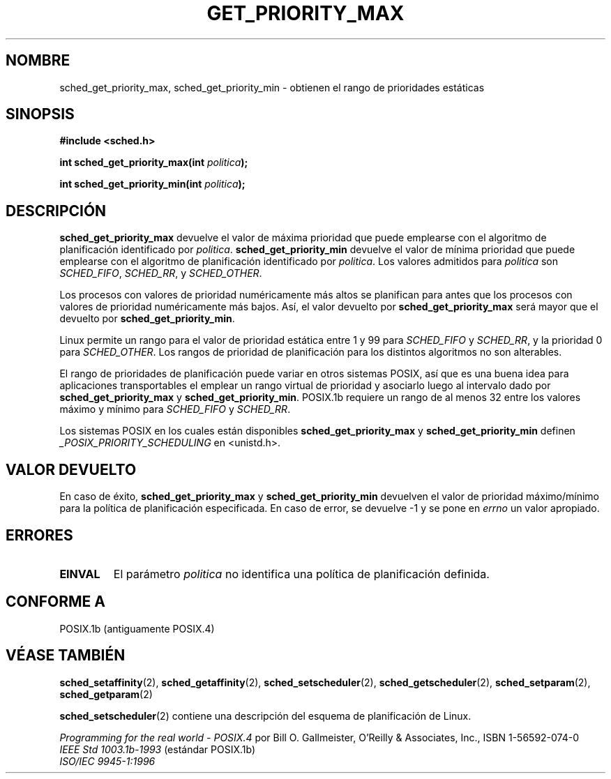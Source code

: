 .\" Hey Emacs! This file is -*- nroff -*- source.
.\"
.\" Copyright (C) Tom Bjorkholm & Markus Kuhn, 1996
.\"
.\" This is free documentation; you can redistribute it and/or
.\" modify it under the terms of the GNU General Public License as
.\" published by the Free Software Foundation; either version 2 of
.\" the License, or (at your option) any later version.
.\"
.\" The GNU General Public License's references to "object code"
.\" and "executables" are to be interpreted as the output of any
.\" document formatting or typesetting system, including
.\" intermediate and printed output.
.\"
.\" This manual is distributed in the hope that it will be useful,
.\" but WITHOUT ANY WARRANTY; without even the implied warranty of
.\" MERCHANTABILITY or FITNESS FOR A PARTICULAR PURPOSE.  See the
.\" GNU General Public License for more details.
.\"
.\" You should have received a copy of the GNU General Public
.\" License along with this manual; if not, write to the Free
.\" Software Foundation, Inc., 59 Temple Place, Suite 330, Boston, MA 02111,
.\" USA.
.\"
.\" 1996-04-01 Tom Bjorkholm <tomb@mydata.se>
.\"            First version written
.\" 1996-04-10 Markus Kuhn <mskuhn@cip.informatik.uni-erlangen.de>
.\"            revision
.\" Translated into Spanish Mon Feb 2 1998 by Gerardo Aburruzaga
.\" García <gerardo.aburruzaga@uca.es>
.\"
.TH GET_PRIORITY_MAX 2 "10 abril 1996" "Linux 1.3.81" "Manual del Programador de Linux"
.SH NOMBRE
sched_get_priority_max, sched_get_priority_min  \- obtienen el rango de
prioridades estáticas
.SH SINOPSIS
.B #include <sched.h>
.sp
\fBint sched_get_priority_max(int \fIpolitica\fB);
.sp
\fBint sched_get_priority_min(int \fIpolitica\fB);
.fi
.SH DESCRIPCIÓN
.B sched_get_priority_max 
devuelve el valor de máxima prioridad que puede emplearse con el
algoritmo de planificación identificado por \fIpolitica\fR.
.B sched_get_priority_min 
devuelve el valor de mínima prioridad que puede emplearse con el
algoritmo de planificación identificado por \fIpolitica\fR.
Los valores admitidos para \fIpolitica\fR son
.IR SCHED_FIFO , 
.IR SCHED_RR ,
y
.IR SCHED_OTHER .

Los procesos con valores de prioridad numéricamente más altos se
planifican para antes que los procesos con valores de prioridad
numéricamente más bajos. Así, el valor devuelto por
\fBsched_get_priority_max\fR será mayor que el devuelto por
\fBsched_get_priority_min\fR.

Linux permite un rango para el valor de prioridad estática entre 1 y
99 para
\fISCHED_FIFO\fR y \fISCHED_RR\fR, y la prioridad 0 para
\fISCHED_OTHER\fR. Los rangos de prioridad de planificación para los
distintos algoritmos no son alterables.

El rango de prioridades de planificación puede variar en otros
sistemas POSIX, así que es una buena idea para aplicaciones
transportables el emplear un rango virtual de prioridad y asociarlo
luego al intervalo dado por \fBsched_get_priority_max\fR y
\fBsched_get_priority_min\fR. 
POSIX.1b requiere un rango de al menos 32 entre los valores máximo y
mínimo para \fISCHED_FIFO\fR y \fISCHED_RR\fR.

Los sistemas POSIX en los cuales están disponibles
.B sched_get_priority_max
y
.B sched_get_priority_min
definen
.I _POSIX_PRIORITY_SCHEDULING
en <unistd.h>.

.SH "VALOR DEVUELTO"
En caso de éxito,
.B sched_get_priority_max
y
.B sched_get_priority_min
devuelven el valor de prioridad máximo/mínimo para la política de
planificación especificada.
En caso de error, se devuelve \-1 y se pone en
.I errno
un valor apropiado.
.SH ERRORES
.TP
.B EINVAL
El parámetro \fIpolitica\fR no identifica una política de planificación definida.
.SH "CONFORME A"
POSIX.1b (antiguamente POSIX.4)
.SH "VÉASE TAMBIÉN"
.BR sched_setaffinity (2),
.BR sched_getaffinity (2),
.BR sched_setscheduler (2),
.BR sched_getscheduler (2),
.BR sched_setparam (2),
.BR sched_getparam (2)
.PP
.BR sched_setscheduler (2)
contiene una descripción del esquema de planificación de Linux.
.PP
.I Programming for the real world \- POSIX.4
por Bill O. Gallmeister, O'Reilly & Associates, Inc., ISBN 1-56592-074-0
.br
.I IEEE Std 1003.1b-1993
(estándar POSIX.1b)
.br
.I ISO/IEC 9945-1:1996
